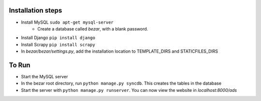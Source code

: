 ----------------
Installation steps
----------------

- Install MySQL ``sudo apt-get mysql-server``
	- Create a database called *bezar*, with a blank password.

- Install Django ``pip install django``
    
- Install Scrapy ``pip install scrapy``

- In *bezar/bezar/settings.py*, add the installation location to TEMPLATE_DIRS and STATICFILES_DIRS 

----------------
To Run
----------------

- Start the MySQL server

- In the bezar root directory, run ``python manage.py syncdb``. This creates the tables in the database

- Start the server with ``python manage.py runserver``. You can now view the website in `localhost:8000/ads`